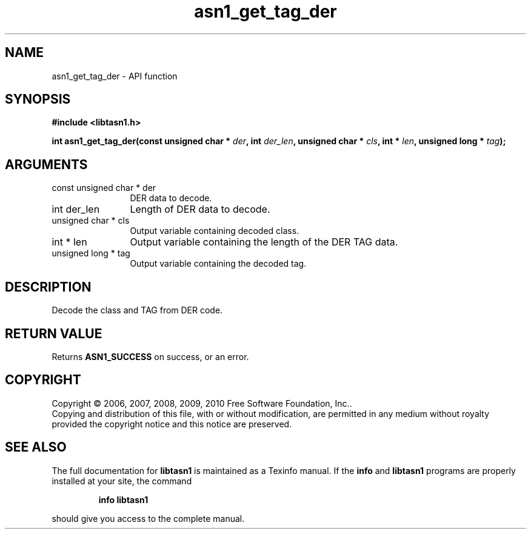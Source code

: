 .\" DO NOT MODIFY THIS FILE!  It was generated by gdoc.
.TH "asn1_get_tag_der" 3 "2.5" "libtasn1" "libtasn1"
.SH NAME
asn1_get_tag_der \- API function
.SH SYNOPSIS
.B #include <libtasn1.h>
.sp
.BI "int asn1_get_tag_der(const unsigned char * " der ", int " der_len ", unsigned char * " cls ", int * " len ", unsigned long * " tag ");"
.SH ARGUMENTS
.IP "const unsigned char * der" 12
DER data to decode.
.IP "int der_len" 12
Length of DER data to decode.
.IP "unsigned char * cls" 12
Output variable containing decoded class.
.IP "int * len" 12
Output variable containing the length of the DER TAG data.
.IP "unsigned long * tag" 12
Output variable containing the decoded tag.
.SH "DESCRIPTION"
Decode the class and TAG from DER code.
.SH "RETURN VALUE"
Returns \fBASN1_SUCCESS\fP on success, or an error.
.SH COPYRIGHT
Copyright \(co 2006, 2007, 2008, 2009, 2010 Free Software Foundation, Inc..
.br
Copying and distribution of this file, with or without modification,
are permitted in any medium without royalty provided the copyright
notice and this notice are preserved.
.SH "SEE ALSO"
The full documentation for
.B libtasn1
is maintained as a Texinfo manual.  If the
.B info
and
.B libtasn1
programs are properly installed at your site, the command
.IP
.B info libtasn1
.PP
should give you access to the complete manual.
